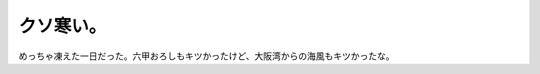 クソ寒い。
==========

めっちゃ凍えた一日だった。六甲おろしもキツかったけど、大阪湾からの海風もキツかったな。






.. author:: default
.. categories:: life
.. tags::
.. comments::
